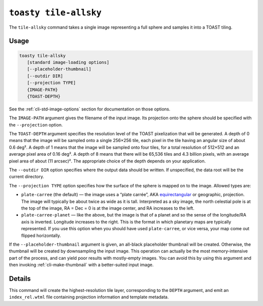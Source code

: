 .. _cli-tile-allsky:

======================
``toasty tile-allsky``
======================

The ``tile-allsky`` command takes a single image representing a full sphere and
samples it into a TOAST tiling.

Usage
=====

.. code-block:: shell

   toasty tile-allsky
      [standard image-loading options]
      [--placeholder-thumbnail]
      [--outdir DIR]
      [--projection TYPE]
      {IMAGE-PATH}
      {TOAST-DEPTH}

See the :ref:`cli-std-image-options` section for documentation on those options.

The ``IMAGE-PATH`` argument gives the filename of the input image. Its
projection onto the sphere should be specified with the ``--projection`` option.

The ``TOAST-DEPTH`` argument specifies the resolution level of the TOAST
pixelization that will be generated. A depth of 0 means that the image will be
sampled onto a single 256×256 tile, each pixel in the tile having an angular
size of about 0.6 deg². A depth of 1 means that the image will be sampled onto
four tiles, for a total resolution of 512×512 and an average pixel area of
0.16 deg². A depth of 8 means that there will be 65,536 tiles and 4.3 billion
pixels, with an average pixel area of about (11 arcsec)². The appropriate choice
of the depth depends on your application.

The ``--outdir DIR`` option specifies where the output data should be written.
If unspecified, the data root will be the current directory.

The ``--projection TYPE`` option specifies how the surface of the sphere is
mapped on to the image. Allowed types are:

- ``plate-carree`` (the default) — the image uses a “plate carrée”, AKA
  `equirectangular`_ or geographic, projection. The image will typically be
  about twice as wide as it is tall. Interpreted as a sky image, the north
  celestial pole is at the top of the image, RA = Dec = 0 is at the image
  center, and RA increases to the left.

- ``plate-carree-planet`` — like the above, but the image is that of a planet
  and so the sense of the longitude/RA axis is inverted. Longitude increases to
  the right. This is the format in which planetary maps are typically
  represented. If you use this option when you should have used
  ``plate-carree``, or vice versa, your map come out flipped horizontally.

.. _equirectangular: https://en.wikipedia.org/wiki/Equirectangular_projection

If the ``--placeholder-thumbnail`` argument is given, an all-black placeholder
thumbnail will be created. Otherwise, the thumbnail will be created by
downsampling the input image. This operation can actually be the most
memory-intensive part of the process, and can yield poor results with
mostly-empty images. You can avoid this by using this argument and then invoking
:ref:`cli-make-thumbnail` with a better-suited input image.


Details
=======

This command will create the highest-resolution tile layer, corresponding to the
``DEPTH`` argument, and emit an ``index_rel.wtml`` file containing projection
information and template metadata.


